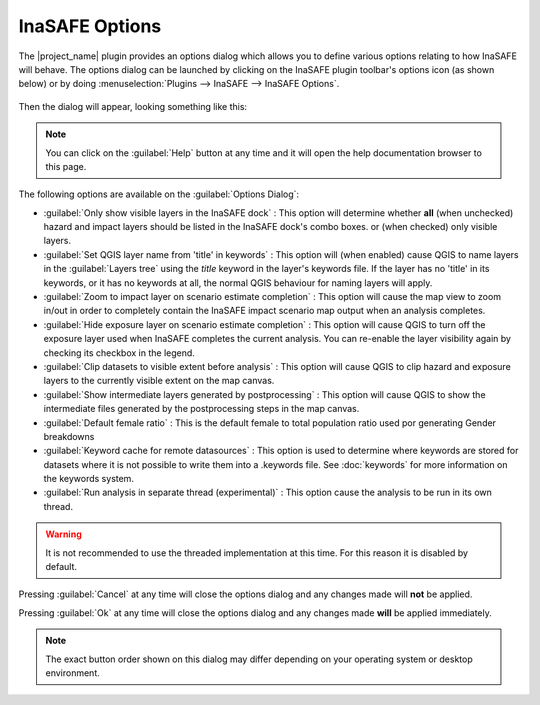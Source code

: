 
InaSAFE Options
===============

The |project_name| plugin provides an options dialog which allows you to 
define various options relating to how InaSAFE will behave. The
options dialog can be launched by clicking on the InaSAFE plugin toolbar's
options icon (as shown below) or by doing :menuselection:`Plugins --> InaSAFE
--> InaSAFE Options`.

.. figure:: /static/inasafe-options-icon.png
   :align:   center

Then the dialog will appear, looking something like this:

.. figure:: /static/inasafe-options-dialog.png
   :align:   center

.. note:: You can click on the :guilabel:`Help` button at any time and it 
   will open the help documentation browser to this page.

The following options are available on the :guilabel:`Options Dialog`:

* :guilabel:`Only show visible layers in the InaSAFE dock` : This option will
  determine whether **all** (when unchecked) hazard and impact layers should
  be listed in the InaSAFE dock's combo boxes. or (when checked) only visible
  layers.
* :guilabel:`Set QGIS layer name from 'title' in keywords` : This option will
  (when enabled) cause QGIS to name layers in the :guilabel:`Layers tree`
  using the `title` keyword in the layer's keywords file. If the layer
  has no 'title' in its keywords, or it has no keywords at all, the normal
  QGIS behaviour for naming layers will apply.
* :guilabel:`Zoom to impact layer on scenario estimate completion` : This
  option will cause the map view to zoom in/out in order to completely contain
  the InaSAFE impact scenario map output when an analysis completes.
* :guilabel:`Hide exposure layer on scenario estimate completion` : This
  option will cause QGIS to turn off the exposure layer used when InaSAFE
  completes the current analysis. You can re-enable the layer visibility
  again by checking its checkbox in the legend.
* :guilabel:`Clip datasets to visible extent before analysis` : This
  option will cause QGIS to clip hazard and exposure layers to the currently
  visible extent on the map canvas.
* :guilabel:`Show intermediate layers generated by postprocessing` : This
  option will cause QGIS to show the intermediate files generated by the
  postprocessing steps in the map canvas.
* :guilabel:`Default female ratio` : This is the default female to total
  population ratio used por generating Gender breakdowns
* :guilabel:`Keyword cache for remote datasources` : This option is used to
  determine where keywords are stored for datasets where it is not possible
  to write them into a .keywords file. See :doc:`keywords` for more information
  on the keywords system.
* :guilabel:`Run analysis in separate thread (experimental)` : This option
  cause the analysis to be run in its own thread.

.. warning:: It is not recommended to use the threaded implementation at this
   time. For this reason it is disabled by default.

Pressing :guilabel:`Cancel` at any time will close the options dialog and any
changes made will **not** be applied.

Pressing :guilabel:`Ok` at any time will close the options dialog and any
changes made **will** be applied immediately.

.. note:: The exact button order shown on this dialog may differ depending on
   your operating system or desktop environment.